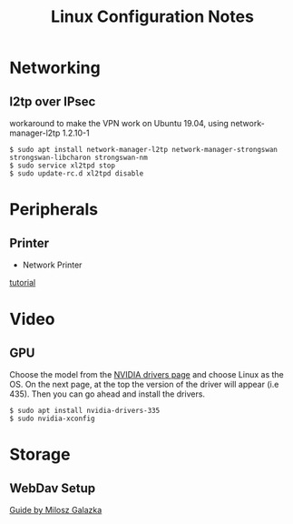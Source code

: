 #+STARTUP: indent align hidestars
#+TITLE: Linux Configuration Notes
#+DESCRIPTION: Tips & Tricks for making your life easier when publishing blogs with emacs on minimum steroids.
#+HTML_HEAD: <meta property="og:title" content="org-publish Tips & Tricks" />
#+HTML_HEAD: <meta property="og:description" content="Linux Configuration Notes." />
#+HTML_HEAD: <meta property="og:type" content="website" />
#+MACRO: a @@html:<a href='$2' rel='external nofollow'>$1</a>@@
* Networking
:PROPERTIES:
:ID:       16488cd7-868d-4de0-bbab-c48693e463e0
:END:
** l2tp over IPsec
workaround to make the VPN work on Ubuntu 19.04, using network-manager-l2tp 1.2.10-1
#+begin_example
$ sudo apt install network-manager-l2tp network-manager-strongswan strongswan-libcharon strongswan-nm
$ sudo service xl2tpd stop
$ sudo update-rc.d xl2tpd disable
#+end_example

* Peripherals
:PROPERTIES:
:ID:       46870281-a77d-4b1b-bb99-65c3a6c8f1ee
:END:
** Printer
   :PROPERTIES:
   :ID:       99e249f5-69c4-4cc4-9e6f-1515f65f1df2
   :END:
- Network Printer
{{{a(tutorial,https://linuxhint.com/install_network_printers_linux/)}}}

* Video
:PROPERTIES:
:ID:       fdcd7ffe-a498-4d1b-a8d3-346e1c8298b8
:END:
** GPU
Choose the model from the {{{a(NVIDIA drivers page,https://www.nvidia.com/Download/index.aspx?lang=en-us)}}} and choose Linux as the OS. On the next page, at the top the version of the driver will appear (i.e 435). Then you can go ahead and install the drivers.
#+begin_example
$ sudo apt install nvidia-drivers-335
$ sudo nvidia-xconfig
#+end_example

* Storage
:PROPERTIES:
:ID:       49a458ad-3938-4053-8165-4d0bac75cb00
:END:
** WebDav Setup
:PROPERTIES:
:ID:       b0f5cea2-1b38-419c-b445-503a32193647
:END:
{{{a(Guide by Milosz Galazka,https://blog.sleeplessbeastie.eu/2017/09/04/how-to-mount-webdav-share/)}}}
